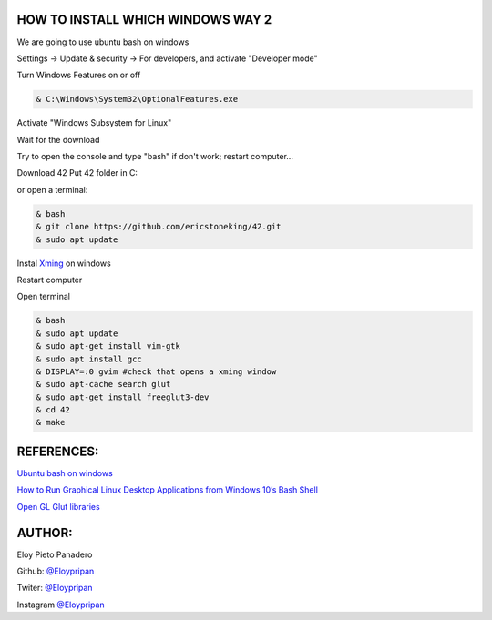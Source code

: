 HOW TO INSTALL WHICH WINDOWS WAY 2
---------
We are going to use ubuntu bash on windows

Settings -> Update & security -> For developers, and activate "Developer mode"

Turn Windows Features on or off 

.. code-block:: console

      & C:\Windows\System32\OptionalFeatures.exe
      
Activate "Windows Subsystem for Linux"

Wait for the download

Try to open the console and type "bash" if don't work; restart computer...

Download 42
Put 42 folder in C:\

or open a terminal:

.. code-block:: console

     & bash
     & git clone https://github.com/ericstoneking/42.git 
     & sudo apt update

Instal `Xming <https://sourceforge.net/projects/xming/>`_ on windows

Restart computer

Open terminal

.. code-block:: console

      & bash
      & sudo apt update
      & sudo apt-get install vim-gtk
      & sudo apt install gcc
      & DISPLAY=:0 gvim #check that opens a xming window    
      & sudo apt-cache search glut 
      & sudo apt-get install freeglut3-dev
      & cd 42
      & make

REFERENCES:
-------
`Ubuntu bash on windows <https://www.xataka.com/aplicaciones/asi-es-usar-la-consola-bash-de-ubuntu-en-windows-10/>`_

`How to Run Graphical Linux Desktop Applications from Windows 10’s Bash Shell <https://www.howtogeek.com/261575/how-to-run-graphical-linux-desktop-applications-from-windows-10s-bash-shell/>`_

`Open GL Glut libraries <https://askubuntu.com/questions/96087/how-to-install-opengl-glut-libraries/>`_

AUTHOR:
-----
Eloy Pieto Panadero

Github: `@Eloypripan <http://github.com/Eloypripan/>`__

Twiter: `@Eloypripan <http://github.com/Eloypripan/>`__

Instagram `@Eloypripan <http://github.com/Eloypripan/>`__
